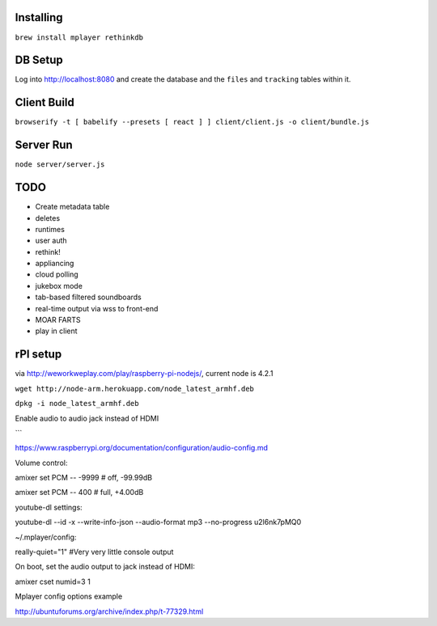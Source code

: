 .. role:: strike

Installing
==========

``brew install mplayer rethinkdb``

DB Setup
========
Log into http://localhost:8080 and create the database and the ``files`` and ``tracking`` tables within it.

Client Build
============
``browserify -t [ babelify --presets [ react ] ] client/client.js -o client/bundle.js``

Server Run
==========
``node server/server.js``

TODO
====
- Create metadata table
- deletes
- runtimes
- user auth
- :strike:`rethink!`
- appliancing
- cloud polling
- jukebox mode
- tab-based filtered soundboards
- real-time output via wss to front-end
- MOAR FARTS
- play in client

rPI setup
=========
via http://weworkweplay.com/play/raspberry-pi-nodejs/, current node is 4.2.1

``wget http://node-arm.herokuapp.com/node_latest_armhf.deb``

``dpkg -i node_latest_armhf.deb``

Enable audio to audio jack instead of HDMI

```

https://www.raspberrypi.org/documentation/configuration/audio-config.md

Volume control::

amixer set PCM -- -9999  # off, -99.99dB

amixer set PCM -- 400    # full, +4.00dB

youtube-dl settings::

youtube-dl --id -x --write-info-json --audio-format mp3 --no-progress u2l6nk7pMQ0

~/.mplayer/config::

really-quiet="1" #Very very little console output

On boot, set the audio output to jack instead of HDMI::

amixer cset numid=3 1

Mplayer config options example

http://ubuntuforums.org/archive/index.php/t-77329.html